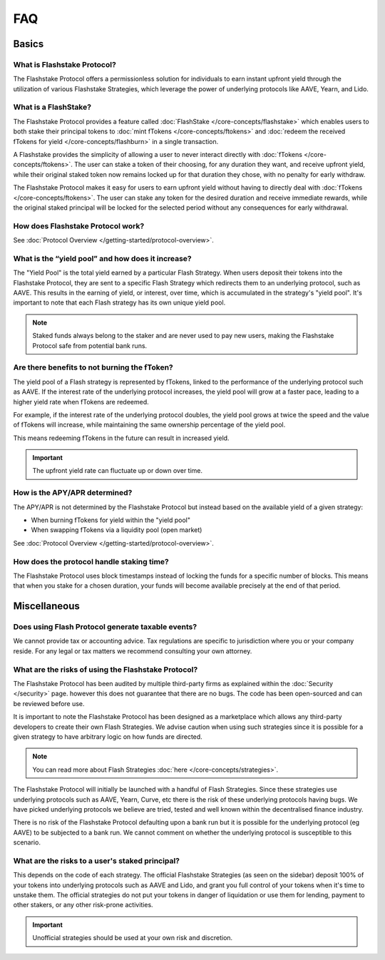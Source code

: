 FAQ
===

**Basics**
----------

What is Flashstake Protocol?
~~~~~~~~~~~~~~~~~~~~~~~~~~~
The Flashstake Protocol offers a permissionless solution for individuals to earn instant upfront yield through the
utilization of various Flashstake Strategies, which leverage the power of underlying protocols like
AAVE, Yearn, and Lido.


What is a FlashStake?
~~~~~~~~~~~~~~~~~~~~~~~~~~~
The Flashstake Protocol provides a feature called :doc:`FlashStake </core-concepts/flashstake>` which enables users to both stake their
principal tokens to :doc:`mint fTokens </core-concepts/ftokens>` and
:doc:`redeem the received fTokens for yield </core-concepts/flashburn>` in a single transaction.

A Flashstake provides the simplicity of allowing a user to never interact directly with
:doc:`fTokens </core-concepts/ftokens>`. The user
can stake a token of their choosing, for any duration they want, and receive upfront yield,
while their original staked token now remains locked up for that duration they chose, with no penalty
for early withdraw.

The Flashstake Protocol makes it easy for users to earn upfront yield without having to directly deal with
:doc:`fTokens </core-concepts/ftokens>`. The user can stake any token for the desired duration and receive
immediate rewards, while the original staked principal will be locked for the selected period without any
consequences for early withdrawal.


How does Flashstake Protocol work?
~~~~~~~~~~~~~~~~~~~~~~~~~~~
See :doc:`Protocol Overview </getting-started/protocol-overview>`.


What is the “yield pool” and how does it increase?
~~~~~~~~~~~~~~~~~~~~~~~~~~~
The "Yield Pool" is the total yield earned by a particular Flash Strategy. When users deposit their tokens
into the Flashstake Protocol, they are sent to a specific Flash Strategy which redirects them to an underlying
protocol, such as AAVE. This results in the earning of yield, or interest, over time, which is accumulated in
the strategy's "yield pool". It's important to note that each Flash strategy has its own unique yield pool.

.. note::
    Staked funds always belong to the staker and are never used to pay new users, making the
    Flashstake Protocol safe from potential bank runs.


Are there benefits to not burning the fToken?
~~~~~~~~~~~~~~~~~~~~~~~~~~~
The yield pool of a Flash strategy is represented by fTokens, linked to the performance of the underlying protocol
such as AAVE. If the interest rate of the underlying protocol increases, the yield pool will grow at a faster pace,
leading to a higher yield rate when fTokens are redeemed.

For example, if the interest rate of the underlying protocol doubles, the yield pool grows at twice the speed and
the value of fTokens will increase, while maintaining the same ownership percentage of the yield pool.

This means redeeming fTokens in the future can result in increased yield.

.. important::
    The upfront yield rate can fluctuate up or down over time.

How is the APY/APR determined?
~~~~~~~~~~~~~~~~~~~~~~~~~~~
The APY/APR is not determined by the Flashstake Protocol but instead based on the available yield of a given strategy:

- When burning fTokens for yield within the "yield pool"
- When swapping fTokens via a liquidity pool (open market)

See :doc:`Protocol Overview </getting-started/protocol-overview>`.

How does the protocol handle staking time?
~~~~~~~~~~~~~~~~~~~~~~~~~~~
The Flashstake Protocol uses block timestamps instead of locking the funds for a specific number of blocks.
This means that when you stake for a chosen duration, your funds will become available precisely at the end of that period.


**Miscellaneous**
-----------------

Does using Flash Protocol generate taxable events?
~~~~~~~~~~~~~~~~~~~~~~~~~~~~~~~~~~~~~~~~~~~~~~~~~~~~~~
We cannot provide tax or accounting advice. Tax regulations are specific
to jurisdiction where you or your company reside. For any legal or tax
matters we recommend consulting your own attorney.


What are the risks of using the Flashstake Protocol?
~~~~~~~~~~~~~~~~~~~~~~~~~~~
The Flashstake Protocol has been audited by multiple third-party firms as explained within the :doc:`Security </security>` page.
however this does not guarantee that there are no bugs. The code has been open-sourced and can be reviewed before use.

It is important to note the Flashstake Protocol has been designed as a marketplace which allows any third-party
developers to create their own Flash Strategies. We advise caution when using such strategies since it is possible
for a given strategy to have arbitrary logic on how funds are directed.

.. note::
    You can read more about Flash Strategies :doc:`here </core-concepts/strategies>`.

The Flashstake Protocol will initially be launched with a handful of Flash Strategies. Since these strategies use
underlying protocols such as AAVE, Yearn, Curve, etc there is the risk of these underlying protocols having bugs.
We have picked underlying protocols we believe are tried, tested and well known within the decentralised
finance industry.

There is no risk of the Flashstake Protocol defaulting upon a bank run but it is possible for the underlying
protocol (eg AAVE) to be subjected to a bank run. We cannot comment on whether the underlying protocol is
susceptible to this scenario.

What are the risks to a user's staked principal?
~~~~~~~~~~~~~~~~~~~~~~~~~~~
This depends on the code of each strategy. The official Flashstake Strategies (as seen on the sidebar)
deposit 100% of your tokens into underlying protocols such as AAVE and Lido, and grant you full
control of your tokens when it's time to unstake them. The official strategies do not put your tokens in
danger of liquidation or use them for lending, payment to other stakers, or any other risk-prone activities.

.. important::
    Unofficial strategies should be used at your own risk and discretion.

